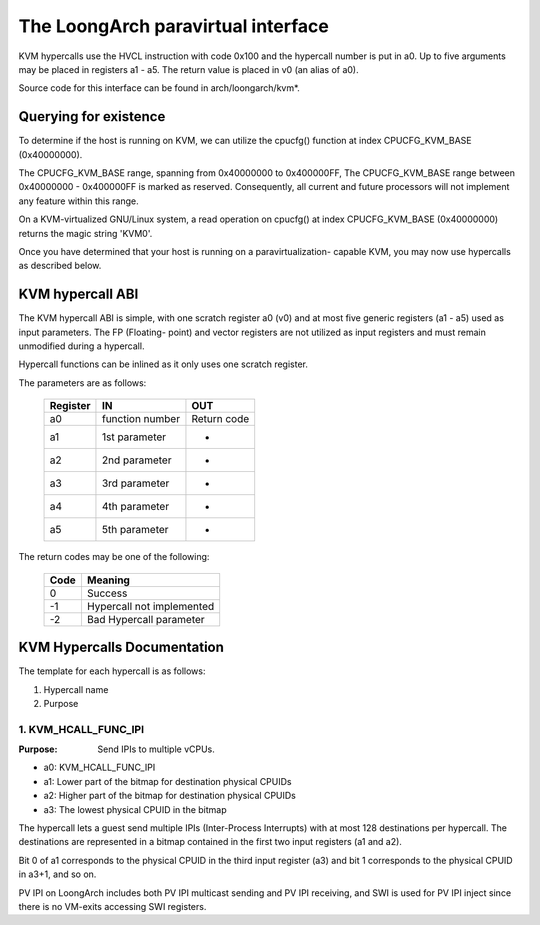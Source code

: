 .. SPDX-License-Identifier: GPL-2.0

===================================
The LoongArch paravirtual interface
===================================

KVM hypercalls use the HVCL instruction with code 0x100 and the hypercall
number is put in a0. Up to five arguments may be placed in registers a1 - a5.
The return value is placed in v0 (an alias of a0).

Source code for this interface can be found in arch/loongarch/kvm*.

Querying for existence
======================

To determine if the host is running on KVM, we can utilize the cpucfg()
function at index CPUCFG_KVM_BASE (0x40000000).

The CPUCFG_KVM_BASE range, spanning from 0x40000000 to 0x400000FF, The
CPUCFG_KVM_BASE range between 0x40000000 - 0x400000FF is marked as reserved.
Consequently, all current and future processors will not implement any
feature within this range.

On a KVM-virtualized GNU/Linux system, a read operation on cpucfg() at index
CPUCFG_KVM_BASE (0x40000000) returns the magic string 'KVM\0'.

Once you have determined that your host is running on a paravirtualization-
capable KVM, you may now use hypercalls as described below.

KVM hypercall ABI
=================

The KVM hypercall ABI is simple, with one scratch register a0 (v0) and at most
five generic registers (a1 - a5) used as input parameters. The FP (Floating-
point) and vector registers are not utilized as input registers and must
remain unmodified during a hypercall.

Hypercall functions can be inlined as it only uses one scratch register.

The parameters are as follows:

	========	=================	================
	Register	IN			OUT
	========	=================	================
	a0		function number		Return	code
	a1		1st	parameter	-
	a2		2nd	parameter	-
	a3		3rd	parameter	-
	a4		4th	parameter	-
	a5		5th	parameter	-
	========	=================	================

The return codes may be one of the following:

	====		=========================
	Code		Meaning
	====		=========================
	0		Success
	-1		Hypercall not implemented
	-2		Bad Hypercall parameter
	====		=========================

KVM Hypercalls Documentation
============================

The template for each hypercall is as follows:

1. Hypercall name
2. Purpose

1. KVM_HCALL_FUNC_IPI
------------------------

:Purpose: Send IPIs to multiple vCPUs.

- a0: KVM_HCALL_FUNC_IPI
- a1: Lower part of the bitmap for destination physical CPUIDs
- a2: Higher part of the bitmap for destination physical CPUIDs
- a3: The lowest physical CPUID in the bitmap

The hypercall lets a guest send multiple IPIs (Inter-Process Interrupts) with
at most 128 destinations per hypercall. The destinations are represented in a
bitmap contained in the first two input registers (a1 and a2).

Bit 0 of a1 corresponds to the physical CPUID in the third input register (a3)
and bit 1 corresponds to the physical CPUID in a3+1, and so on.

PV IPI on LoongArch includes both PV IPI multicast sending and PV IPI receiving,
and SWI is used for PV IPI inject since there is no VM-exits accessing SWI registers.
